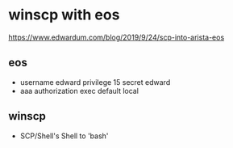 * winscp with eos

https://www.edwardum.com/blog/2019/9/24/scp-into-arista-eos

** eos

- username edward privilege 15 secret edward
- aaa authorization exec default local

** winscp

- SCP/Shell's Shell to 'bash'
